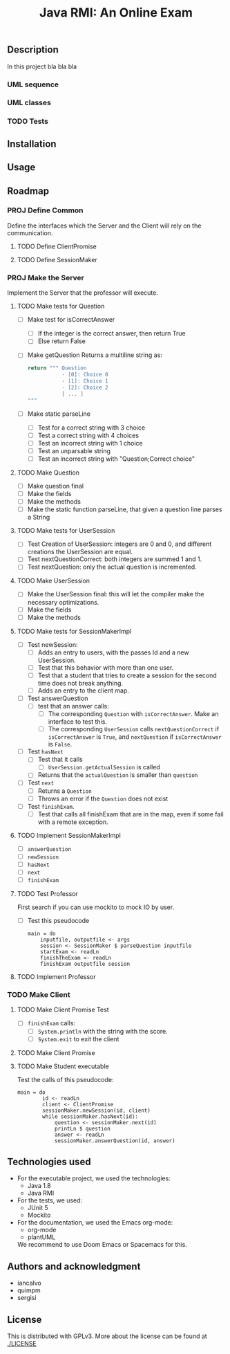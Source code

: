 #+TITLE: Java RMI: An Online Exam

** Description
In this project bla bla bla

*** UML sequence
#+caption: UML Sequence diagram
#+attr_html: :width 700
#+attr_org: :width 700
[[./doc/img/uml-flow.png]]

*** UML classes
#+caption: UML Classes diagram
#+attr_html: :width 700
#+attr_org: :width 700
[[./doc/img/uml-classes.png]]
*** TODO Tests


** Installation

** Usage

** Roadmap
*** PROJ Define Common
Define the interfaces which the Server and the Client will rely on the
communication.
**** TODO Define ClientPromise
**** TODO Define SessionMaker

*** PROJ Make the Server
Implement the Server that the professor will execute.
**** TODO Make tests for Question
+ [ ] Make test for isCorrectAnswer
  - [ ] If the integer is the correct answer, then return True
  - [ ] Else return False
+ [ ] Make getQuestion
  Returns a multiline string as:
    #+begin_src python
return """ Question
           - [0]: Choice 0
           - [1]: Choice 1
           - [2]: Choice 2
           [ ... ]
"""
    #+end_src
+ [ ] Make static parseLine
  - [ ] Test for a correct string with 3 choice
  - [ ] Test a correct string with 4 choices
  - [ ] Test an incorrect string with 1 choice
  - [ ] Test an unparsable string
  - [ ] Test an incorrect string with "Question;Correct choice"

**** TODO Make Question
+ [ ] Make question final
+ [ ] Make the fields
+ [ ] Make the methods
+ [ ] Make the static function parseLine, that given a question
  line parses a String
  
**** TODO Make tests for UserSession
+ [ ] Test Creation of UserSession: integers are 0 and 0,
  and different creations the UserSession are equal.
+ [ ] Test nextQuestionCorrect: both integers are summed 1 and 1.
+ [ ] Test nextQuestion: only the actual question is incremented.
  
**** TODO Make UserSession
+ [ ] Make the UserSession final: this will let the compiler make
  the necessary optimizations.
+ [ ] Make the fields
+ [ ] Make the methods
  
**** TODO Make tests for SessionMakerImpl
+ [ ] Test newSession:
  - [ ] Adds an entry to users, with the passes Id and a new UserSession.
  - [ ] Test that this behavior with more than one user.
  - [ ] Test that a student that tries to create a session for the second
    time does not break anything.
  - [ ] Adds an entry to the client map.
    
+ [ ] Test answerQuestion
  - [ ] test that an answer calls:
    + [ ] The corresponding ~Question~ with ~isCorrectAnswer~. Make an interface to test
      this.
    + [ ] The corresponding ~UserSession~ calls ~nextQuestionCorrect~ if ~isCorrectAnswer~ is
      ~True~, and ~nextQuestion~ if ~isCorrectAnswer~ is ~False~.
+ [ ] Test ~hasNext~
  - [ ] Test that it calls
    + [ ] ~UserSession.getActualSession~ is called
  - [ ] Returns that the ~actualQuestion~ is smaller than ~question~
+ [ ] Test ~next~
  - [ ] Returns a ~Question~
  - [ ] Throws an error if the ~Question~ does not exist
+ [ ] Test ~finishExam~.
  - [ ] Test that calls all finishExam that are in the map, even if some fail
    with a remote exception.

**** TODO Implement SessionMakerImpl
+ [ ] ~answerQuestion~
+ [ ] ~newSession~
+ [ ] ~hasNext~
+ [ ] ~next~
+ [ ] ~finishExam~


**** TODO Test Professor
First search if you can use mockito to mock IO by user.
+ [ ] Test this pseudocode
  #+begin_src 
main = do
    inputfile, outputfile <- args
    session <- SessionMaker $ parseQuestion inputfile
    startExam <- readLn
    finishTheExam <- readLn
    finishExam outputfile session
  #+end_src
**** TODO Implement Professor

*** TODO Make Client
**** TODO Make Client Promise Test
+ [ ] ~finishExam~ calls:
  - [ ] ~System.println~ with the string with the score.
  - [ ] ~System.exit~ to exit the client
**** TODO Make Client Promise
**** TODO Make Student executable
Test the calls of this pseudocode:
#+begin_src 
main = do
        id <- readLn
        client <- ClientPromise
        sessionMaker.newSession(id, client)
        while sessionMaker.hasNext(id):
            question <- sessionMaker.next(id)
            printLn $ question
            answer <- readLn
            sessionMaker.answerQuestion(id, answer)
#+end_src

** Technologies used
- For the executable project, we used the technologies:
  + Java 1.8
  + Java RMI

- For the tests, we used:
  + JUnit 5
  + Mockito
    

- For the documentation, we used the Emacs org-mode:
  + org-mode
  + plantUML
  We recommend to use Doom Emacs or Spacemacs for this.
  
** Authors and acknowledgment
+ iancalvo
+ quimpm
+ sergisi

** License
This is distributed with GPLv3. More about the license can be found at [[./LICENSE]]
  
  
